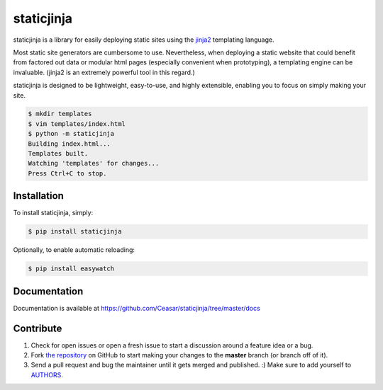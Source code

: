 
staticjinja
===========

.. image:: https://badge.fury.io/py/requests.png
    :target: http://badge.fury.io/py/staticjinja

.. image:: https://pypip.in/d/requests/badge.png
        :target: https://crate.io/packages/staticjinja/

staticjinja is a library for easily deploying static sites using the jinja2_ templating language.

Most static site generators are cumbersome to use. Nevertheless, when deploying a static website that could benefit from factored out data or modular html pages (especially convenient when prototyping), a templating engine can be invaluable. (jinja2 is an extremely powerful tool in this regard.)

staticjinja is designed to be lightweight, easy-to-use, and highly extensible, enabling you to focus on simply making your site.

.. code-block:: bash

    $ mkdir templates
    $ vim templates/index.html
    $ python -m staticjinja
    Building index.html...
    Templates built.
    Watching 'templates' for changes...
    Press Ctrl+C to stop.


Installation
------------

To install staticjinja, simply:

.. code-block:: bash

    $ pip install staticjinja

Optionally, to enable automatic reloading:

.. code-block:: bash

    $ pip install easywatch


Documentation
-------------

Documentation is available at https://github.com/Ceasar/staticjinja/tree/master/docs

Contribute
----------

#. Check for open issues or open a fresh issue to start a discussion around a feature idea or a bug.
#. Fork `the repository`_ on GitHub to start making your changes to the **master** branch (or branch off of it).
#. Send a pull request and bug the maintainer until it gets merged and published. :) Make sure to add yourself to AUTHORS_.

.. _`the repository`: https://github.com/Ceasar/staticjinja
.. _AUTHORS: https://github.com/Ceasar/staticjinja/blob/master/AUTHORS.rst
.. _jinja2: http://jinja.pocoo.org/
